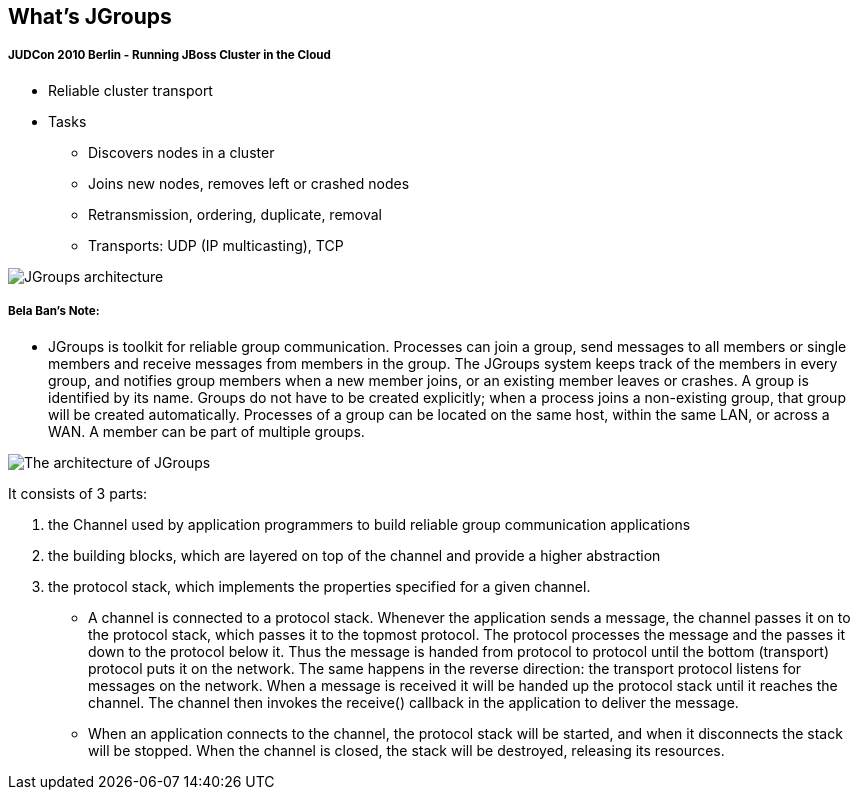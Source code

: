 What's JGroups
--------------

JUDCon 2010 Berlin - Running JBoss Cluster in the Cloud
+++++++++++++++++++++++++++++++++++++++++++++++++++++++

* Reliable cluster transport

* Tasks
** Discovers nodes in a cluster
** Joins new nodes, removes left or crashed nodes
** Retransmission, ordering, duplicate, removal
** Transports: UDP (IP multicasting), TCP

image::img/JGroups_architecture.png[JGroups architecture]

Bela Ban's Note:
++++++++++++++++

* JGroups is toolkit for reliable group communication. Processes can join a group, send messages to all members or single members and receive messages from members in the group. The JGroups system keeps track of the members in every group, and notifies group members when a new member joins, or an existing member leaves or crashes. A group is identified by its name. Groups do not have to be created explicitly; when a process joins a non-existing group, that group will be created automatically. Processes of a group can be located on the same host, within the same LAN, or across a WAN. A member can be part of multiple groups.

image::img/The_architecture_of_JGroups.png[The architecture of JGroups]

It consists of 3 parts:

. the Channel used by application programmers to build reliable group communication applications
. the building blocks, which are layered on top of the channel and provide a higher abstraction 
. the protocol stack, which implements the properties specified for a given channel.


* A channel is connected to a protocol stack. Whenever the application sends a message, the channel passes it on to the protocol stack, which passes it to the topmost protocol. The protocol processes the message and the passes it down to the protocol below it. Thus the message is handed from protocol to protocol until the bottom (transport) protocol puts it on the network. The same happens in the reverse direction: the transport protocol listens for messages on the network. When a message is received it will be handed up the protocol stack until it reaches the channel. The channel then invokes the receive() callback in the application to deliver the message.

* When an application connects to the channel, the protocol stack will be started, and when it disconnects the stack will be stopped. When the channel is closed, the stack will be destroyed, releasing its resources.




